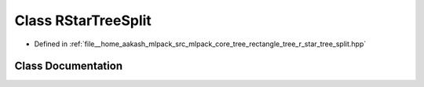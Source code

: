 .. _exhale_class_classmlpack_1_1tree_1_1RStarTreeSplit:

Class RStarTreeSplit
====================

- Defined in :ref:`file__home_aakash_mlpack_src_mlpack_core_tree_rectangle_tree_r_star_tree_split.hpp`


Class Documentation
-------------------


.. doxygenclass:: mlpack::tree::RStarTreeSplit
   :members:
   :protected-members:
   :undoc-members: